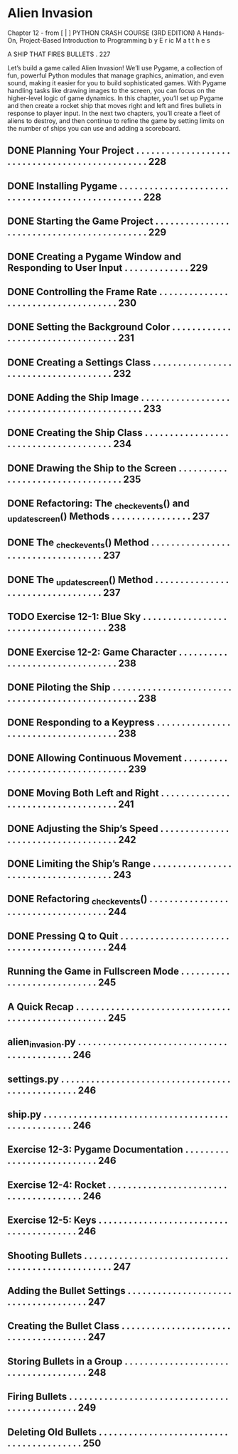 *  Alien Invasion

Chapter 12 - from [ | ]  PYTHON CRASH COURSE (3RD EDITION) A Hands-On, Project-Based
  Introduction to Programming 
  b y  E r ic  M a t t h e s

A SHIP THAT FIRES BULLETS . 227

Let’s build a game called Alien Invasion!
We’ll use Pygame, a collection of fun, powerful Python modules that manage graphics,
animation, and even sound, making it easier for you to build sophisticated games.
  With Pygame handling tasks like drawing images to the screen, you can focus on the higher-level logic of game dynamics.
In this chapter, you’ll set up Pygame and then create a rocket ship that moves right and left and fires bullets in response to player input. In the next
two chapters, you’ll create a fleet of aliens to destroy, and then continue to refine the game by setting limits on the number of ships you can use and
adding a scoreboard.

** DONE Planning Your Project .  .  .  .  .  .  .  .  .  .  .  .  .  .  .  .  .  .  .  .  .  .  .  .  .  .  .  .  .  .  .  .  .  .  .  .  .  .  .  .  .  .  .  .  .  .  . 228
** DONE Installing Pygame  .  .  .  .  .  .  .  .  .  .  .  .  .  .  .  .  .  .  .  .  .  .  .  .  .  .  .  .  .  .  .  .  .  .  .  .  .  .  .  .  .  .  .  .  .  .  .  .  . 228
** DONE Starting the Game Project  .  .  .  .  .  .  .  .  .  .  .  .  .  .  .  .  .  .  .  .  .  .  .  .  .  .  .  .  .  .  .  .  .  .  .  .  .  .  .  .  .  .  . 229
** DONE Creating a Pygame Window and Responding to User Input  .  .  .  .  .  .  .  .  .  .  .  .  . 229
** DONE Controlling the Frame Rate  .  .  .  .  .  .  .  .  .  .  .  .  .  .  .  .  .  .  .  .  .  .  .  .  .  .  .  .  .  .  .  .  .  .  .  . 230
** DONE Setting the Background Color  .  .  .  .  .  .  .  .  .  .  .  .  .  .  .  .  .  .  .  .  .  .  .  .  .  .  .  .  .  .  .  .  .  . 231
** DONE Creating a Settings Class  .  .  .  .  .  .  .  .  .  .  .  .  .  .  .  .  .  .  .  .  .  .  .  .  .  .  .  .  .  .  .  .  .  .  .  .  . 232
** DONE Adding the Ship Image  .  .  .  .  .  .  .  .  .  .  .  .  .  .  .  .  .  .  .  .  .  .  .  .  .  .  .  .  .  .  .  .  .  .  .  .  .  .  .  .  .  .  .  .  . 233
** DONE Creating the Ship Class  .  .  .  .  .  .  .  .  .  .  .  .  .  .  .  .  .  .  .  .  .  .  .  .  .  .  .  .  .  .  .  .  .  .  .  .  .  . 234
** DONE Drawing the Ship to the Screen .  .  .  .  .  .  .  .  .  .  .  .  .  .  .  .  .  .  .  .  .  .  .  .  .  .  .  .  .  .  .  .  . 235
** DONE Refactoring: The _check_events() and _update_screen() Methods . . . . . . . . . . . . . . . . 237
** DONE The _check_events() Method  .  .  .  .  .  .  .  .  .  .  .  .  .  .  .  .  .  .  .  .  .  .  .  .  .  .  .  .  .  .  .  .  .  .  . 237
** DONE The _update_screen() Method  .  .  .  .  .  .  .  .  .  .  .  .  .  .  .  .  .  .  .  .  .  .  .  .  .  .  .  .  .  .  .  .  .  . 237
** TODO Exercise 12-1: Blue Sky  . . . . . . . . . . . . . . . . . . . . . . . . . . . . . . . . . . . . . 238
** DONE Exercise 12-2: Game Character  . . . . . . . . . . . . . . . . . . . . . . . . . . . . . . . . 238
** DONE Piloting the Ship .  .  .  .  .  .  .  .  .  .  .  .  .  .  .  .  .  .  .  .  .  .  .  .  .  .  .  .  .  .  .  .  .  .  .  .  .  .  .  .  .  .  .  .  .  .  .  .  .  . 238
** DONE Responding to a Keypress .  .  .  .  .  .  .  .  .  .  .  .  .  .  .  .  .  .  .  .  .  .  .  .  .  .  .  .  .  .  .  .  .  .  .  .  . 238
** DONE Allowing Continuous Movement .  .  .  .  .  .  .  .  .  .  .  .  .  .  .  .  .  .  .  .  .  .  .  .  .  .  .  .  .  .  .  .  . 239
** DONE Moving Both Left and Right .  .  .  .  .  .  .  .  .  .  .  .  .  .  .  .  .  .  .  .  .  .  .  .  .  .  .  .  .  .  .  .  .  .  .  . 241
** DONE Adjusting the Ship’s Speed  .  .  .  .  .  .  .  .  .  .  .  .  .  .  .  .  .  .  .  .  .  .  .  .  .  .  .  .  .  .  .  .  .  .  .  . 242
** DONE Limiting the Ship’s Range  .  .  .  .  .  .  .  .  .  .  .  .  .  .  .  .  .  .  .  .  .  .  .  .  .  .  .  .  .  .  .  .  .  .  .  .  . 243
** DONE Refactoring _check_events() .  .  .  .  .  .  .  .  .  .  .  .  .  .  .  .  .  .  .  .  .  .  .  .  .  .  .  .  .  .  .  .  .  .  .  . 244
** DONE Pressing Q to Quit .  .  .  .  .  .  .  .  .  .  .  .  .  .  .  .  .  .  .  .  .  .  .  .  .  .  .  .  .  .  .  .  .  .  .  .  .  .  .  .  .  . 244
** Running the Game in Fullscreen Mode .  .  .  .  .  .  .  .  .  .  .  .  .  .  .  .  .  .  .  .  .  .  .  .  .  .  .  . 245
** A Quick Recap .  .  .  .  .  .  .  .  .  .  .  .  .  .  .  .  .  .  .  .  .  .  .  .  .  .  .  .  .  .  .  .  .  .  .  .  .  .  .  .  .  .  .  .  .  .  .  .  .  .  . 245
** alien_invasion.py .  .  .  .  .  .  .  .  .  .  .  .  .  .  .  .  .  .  .  .  .  .  .  .  .  .  .  .  .  .  .  .  .  .  .  .  .  .  .  .  .  .  . 246
** settings.py .  .  .  .  .  .  .  .  .  .  .  .  .  .  .  .  .  .  .  .  .  .  .  .  .  .  .  .  .  .  .  .  .  .  .  .  .  .  .  .  .  .  .  .  .  .  .  . 246
** ship.py .  .  .  .  .  .  .  .  .  .  .  .  .  .  .  .  .  .  .  .  .  .  .  .  .  .  .  .  .  .  .  .  .  .  .  .  .  .  .  .  .  .  .  .  .  .  .  .  .  . 246
** Exercise 12-3: Pygame Documentation  . . . . . . . . . . . . . . . . . . . . . . . . . . . 246
** Exercise 12-4: Rocket  . . . . . . . . . . . . . . . . . . . . . . . . . . . . . . . . . . . . . . . 246
** Exercise 12-5: Keys  . . . . . . . . . . . . . . . . . . . . . . . . . . . . . . . . . . . . . . . . 246
** Shooting Bullets  .  .  .  .  .  .  .  .  .  .  .  .  .  .  .  .  .  .  .  .  .  .  .  .  .  .  .  .  .  .  .  .  .  .  .  .  .  .  .  .  .  .  .  .  .  .  .  .  .  . 247
** Adding the Bullet Settings .  .  .  .  .  .  .  .  .  .  .  .  .  .  .  .  .  .  .  .  .  .  .  .  .  .  .  .  .  .  .  .  .  .  .  .  . 247
** Creating the Bullet Class .  .  .  .  .  .  .  .  .  .  .  .  .  .  .  .  .  .  .  .  .  .  .  .  .  .  .  .  .  .  .  .  .  .  .  .  .  . 247
** Storing Bullets in a Group .  .  .  .  .  .  .  .  .  .  .  .  .  .  .  .  .  .  .  .  .  .  .  .  .  .  .  .  .  .  .  .  .  .  .  .  . 248
** Firing Bullets  .  .  .  .  .  .  .  .  .  .  .  .  .  .  .  .  .  .  .  .  .  .  .  .  .  .  .  .  .  .  .  .  .  .  .  .  .  .  .  .  .  .  .  .  .  . 249
** Deleting Old Bullets  .  .  .  .  .  .  .  .  .  .  .  .  .  .  .  .  .  .  .  .  .  .  .  .  .  .  .  .  .  .  .  .  .  .  .  .  .  .  .  .  . 250
  
